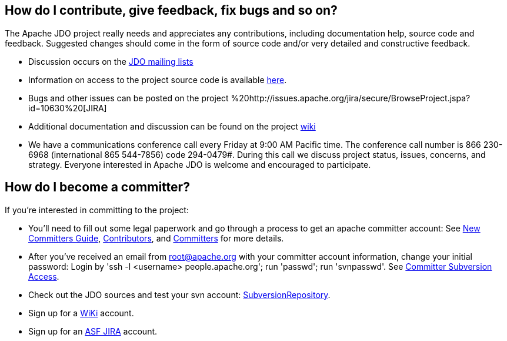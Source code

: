 [[index]]
{empty} +

:_basedir: 
:_imagesdir: images/
:notoc:
:nofooter:
:titlepage:
:grid: cols

== How do I contribute, give feedback, fix bugs and so on?anchor:How_do_I_contribute_give_feedback_fix_bugs_and_so_on[]

The Apache JDO project really needs and appreciates any contributions,
including documentation help, source code and feedback. Suggested
changes should come in the form of source code and/or very detailed and
constructive feedback.

* Discussion occurs on the link:mail-lists.html[JDO mailing lists]
* Information on access to the project source code is available
link:svn.html[here].
* Bugs and other issues can be posted on the project
%20http://issues.apache.org/jira/secure/BrowseProject.jspa?id=10630%20[JIRA]
* Additional documentation and discussion can be found on the project
http://wiki.apache.org/jdo/[wiki]
* We have a communications conference call every Friday at 9:00 AM
Pacific time. The conference call number is 866 230-6968 (international
865 544-7856) code 294-0479#. During this call we discuss project
status, issues, concerns, and strategy. Everyone interested in Apache
JDO is welcome and encouraged to participate.

== How do I become a committer?anchor:How_do_I_become_a_committer[]

If you're interested in committing to the project:

* You'll need to fill out some legal paperwork and go through a process
to get an apache committer account: See
http://apache.org/dev/new-committers-guide.html[New Committers Guide],
http://apache.org/dev/contributors.html[Contributors], and
http://apache.org/dev/committers.html[Committers] for more details.
* After you've received an email from root@apache.org with your
committer account information, change your initial password: Login by
'ssh -l <username> people.apache.org'; run 'passwd'; run 'svnpasswd'.
See http://apache.org/dev/version-control.html[Committer Subversion
Access].
* Check out the JDO sources and test your svn account:
http://svn.apache.org/viewcvs.cgi/db/jdo/[SubversionRepository].
* Sign up for a http://wiki.apache.org/jdo/UserPreferences[WiKi]
account.
* Sign up for an http://issues.apache.org/jira/[ASF JIRA] account.

